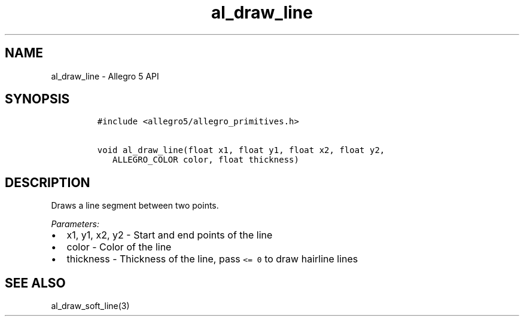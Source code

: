 .\" Automatically generated by Pandoc 2.11.4
.\"
.TH "al_draw_line" "3" "" "Allegro reference manual" ""
.hy
.SH NAME
.PP
al_draw_line - Allegro 5 API
.SH SYNOPSIS
.IP
.nf
\f[C]
#include <allegro5/allegro_primitives.h>

void al_draw_line(float x1, float y1, float x2, float y2,
   ALLEGRO_COLOR color, float thickness)
\f[R]
.fi
.SH DESCRIPTION
.PP
Draws a line segment between two points.
.PP
\f[I]Parameters:\f[R]
.IP \[bu] 2
x1, y1, x2, y2 - Start and end points of the line
.IP \[bu] 2
color - Color of the line
.IP \[bu] 2
thickness - Thickness of the line, pass \f[C]<= 0\f[R] to draw hairline
lines
.SH SEE ALSO
.PP
al_draw_soft_line(3)
